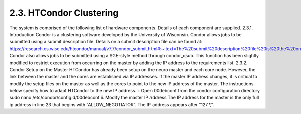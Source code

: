 2.3.	HTCondor Clustering
-------------------------
The system is comprised of the following list of hardware components. Details of each component are supplied.
2.3.1.	Introduction
Condor is a clustering software developed by the University of Wisconsin. Condor allows jobs to be submitted using a submit description file. Details on a submit description file can be found at:
https://research.cs.wisc.edu/htcondor/manual/v7.7/condor_submit.html#:~:text=The%20submit%20description%20file%20is%20the%20only%20command%2Dline%20argument,at%20least%20one%20queue%20command.
Condor also allows jobs to be submitted using a SGE-style method through condor_qsub. This function has been slightly modified to restrict execution from occurring on the master by adding the IP address to the requirements list.
2.3.2.	Condor Setup on the Master
HTCondor has already been setup on the neuro master and each core node. However, the link between the master and the cores are established via IP addresses. If the master IP address changes, it is critical to modify the setup files on the master as well as the cores to point to the new IP address of the master. The instructions below specify how to adapt HTCondor to the new IP address.
i.	Open 00debconf from the condor configuration directory
sudo nano /etc/condor/config.d/00debconf
ii.	Modify the master IP address
The IP address for the master is the only full ip address in line 23 that begins with “ALLOW_NEGOTIATOR”. The IP address appears after “127.*,”.
